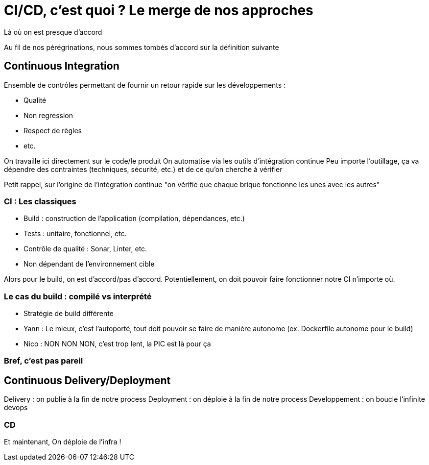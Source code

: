 = CI/CD, c'est quoi ? Le merge de nos approches

Là où on est presque d'accord

[.notes]
--
Au fil de nos pérégrinations, nous sommes tombés d'accord sur la définition suivante
--

== Continuous Integration

Ensemble de contrôles permettant de fournir un retour rapide sur les développements :

* Qualité
* Non regression
* Respect de règles
* etc.

[.notes]
--
On travaille ici directement sur le code/le produit
On automatise via les outils d'intégration continue
Peu importe l'outillage, ça va dépendre des contraintes (techniques, sécurité, etc.) et de ce qu'on cherche à vérifier

Petit rappel, sur l'origine de l'intégration continue "on vérifie que chaque brique fonctionne les unes avec les autres"
--

=== CI : Les classiques

* Build : construction de l'application (compilation, dépendances, etc.)
* Tests : unitaire, fonctionnel, etc.
* Contrôle de qualité : Sonar, Linter, etc.
* Non dépendant de l'environnement cible

[.notes]
--
Alors pour le build, on est d'accord/pas d'accord.
Potentiellement, on doit pouvoir faire fonctionner notre CI n'importe où.
--

=== Le cas du build : compilé vs interprété

* Stratégie de build différente

[.notes]
--
* Yann : Le mieux, c'est l'autoporté, tout doit pouvoir se faire de manière autonome (ex. Dockerfile autonome pour le build)
* Nico : NON NON NON, c'est trop lent, la PIC est là pour ça
--

=== Bref, c'est pas pareil

== Continuous Delivery/Deployment

Delivery : on publie à la fin de notre process
Deployment : on déploie à la fin de notre process
Developpement : on boucle l'infinite devops


=== CD

Et maintenant,
On déploie de l'infra !

[.notes]
--
--
